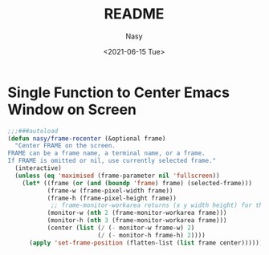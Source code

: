 #+PROPERTY: header-args:emacs-lisp :tangle (expand-file-name "nasy-襍.el") :lexical t
#+options: ':nil *:t -:t ::t <:t H:3 \n:nil ^:{} arch:headline
#+options: author:t broken-links:mark c:nil creator:nil
#+options: d:(not "LOGBOOK") date:t e:t email:nil f:t inline:t num:t
#+options: p:nil pri:nil prop:nil stat:t tags:t tasks:t tex:t
#+options: timestamp:t title:t toc:t todo:t |:t
#+title: README
#+date: <2021-06-15 Tue>
#+author: Nasy
#+email: nasyxx@gmail.com
#+language: en
#+select_tags: export
#+exclude_tags: noexport
#+creator: Emacs 28.0.50 (Org mode 9.4.6)


* 題                                                           :noexport:

#+begin_src emacs-lisp
  ;;; nasy-襍.el --- Nasy's 襍餘.  -*- lexical-binding: t; -*-

  ;; Copyright (C) 2021  Nasy

  ;; Author: Nasy <nasyxx@gmail.com>

  ;;; Commentary:

  ;; 所收集襍餘也

  ;;; Code:
#+end_src

* Single Function to Center Emacs Window on Screen

#+begin_src emacs-lisp
  ;;;###autoload
  (defun nasy/frame-recenter (&optional frame)
    "Center FRAME on the screen.
  FRAME can be a frame name, a terminal name, or a frame.
  If FRAME is omitted or nil, use currently selected frame."
    (interactive)
    (unless (eq 'maximised (frame-parameter nil 'fullscreen))
      (let* ((frame (or (and (boundp 'frame) frame) (selected-frame)))
             (frame-w (frame-pixel-width frame))
             (frame-h (frame-pixel-height frame))
              ;; frame-monitor-workarea returns (x y width height) for the monitor
             (monitor-w (nth 2 (frame-monitor-workarea frame)))
             (monitor-h (nth 3 (frame-monitor-workarea frame)))
             (center (list (/ (- monitor-w frame-w) 2)
                           (/ (- monitor-h frame-h) 2))))
        (apply 'set-frame-position (flatten-list (list frame center))))))
#+end_src

* 結                                                           :noexport:

#+begin_src emacs-lisp
  ;;(provide 'nasy-襍)
  ;;; nasy-襍.el ends here
#+end_src
